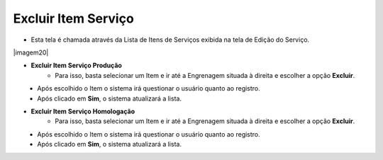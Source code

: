 Excluir Item Serviço
####################
- Esta tela é chamada através da Lista de Itens de Serviços exibida na tela de Edição do Serviço.

|imagem20|

- **Excluir Item Serviço Produção**
   - Para isso, basta selecionar um Item e ir até a Engrenagem situada à direita e escolher a opção **Excluir**.
   
|imagem12|
   - Após escolhido o Item o sistema irá questionar o usuário quanto ao registro.

|imagem13|
   - Após clicado em **Sim**, o sistema atualizará a lista.

- **Excluir Item Serviço Homologação**
   - Para isso, basta selecionar um Item e ir até a Engrenagem situada à direita e escolher a opção **Excluir**.
   
|imagem16|
   - Após escolhido o Item o sistema irá questionar o usuário quanto ao registro.

|imagem17|
   - Após clicado em **Sim**, o sistema atualizará a lista.

.. |imagem4| image:: imagens/Servicos_4.png

.. |imagem12| image:: imagens/Servicos_12.png

.. |imagem13| image:: imagens/Servicos_13.png

.. |imagem16| image:: imagens/Servicos_16.png

.. |imagem17| image:: imagens/Servicos_17.png
